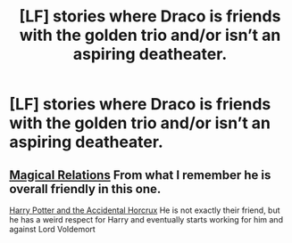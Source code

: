 #+TITLE: [LF] stories where Draco is friends with the golden trio and/or isn’t an aspiring deatheater.

* [LF] stories where Draco is friends with the golden trio and/or isn’t an aspiring deatheater.
:PROPERTIES:
:Author: pyroboy7
:Score: 4
:DateUnix: 1543776649.0
:DateShort: 2018-Dec-02
:FlairText: Request
:END:

** [[https://www.fanfiction.net/s/3446796/1/Magical-Relations][Magical Relations]] From what I remember he is overall friendly in this one.

[[https://www.fanfiction.net/s/11762850/1/Harry-Potter-and-the-Accidental-Horcrux][Harry Potter and the Accidental Horcrux]] He is not exactly their friend, but he has a weird respect for Harry and eventually starts working for him and against Lord Voldemort
:PROPERTIES:
:Score: 1
:DateUnix: 1543806528.0
:DateShort: 2018-Dec-03
:END:
